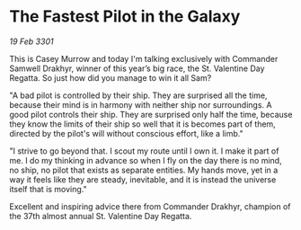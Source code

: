 * The Fastest Pilot in the Galaxy

/19 Feb 3301/

This is Casey Murrow and today I'm talking exclusively with Commander Samwell Drakhyr, winner of this year’s big race, the St. Valentine Day Regatta. So just how did you manage to win it all Sam? 

"A bad pilot is controlled by their ship. They are surprised all the time, because their mind is in harmony with neither ship nor surroundings. A good pilot controls their ship. They are surprised only half the time, because they know the limits of their ship so well that it is becomes part of them, directed by the pilot's will without conscious effort, like a limb." 

"I strive to go beyond that. I scout my route until I own it. I make it part of me. I do my thinking in advance so when I fly on the day there is no mind, no ship, no pilot that exists as separate entities. My hands move, yet in a way it feels like they are steady, inevitable, and it is instead the universe itself that is moving." 

Excellent and inspiring advice there from Commander Drakhyr, champion of the 37th almost annual St. Valentine Day Regatta.